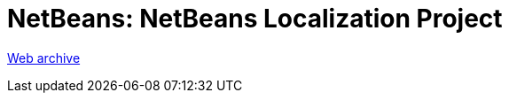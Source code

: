 ////
     Licensed to the Apache Software Foundation (ASF) under one
     or more contributor license agreements.  See the NOTICE file
     distributed with this work for additional information
     regarding copyright ownership.  The ASF licenses this file
     to you under the Apache License, Version 2.0 (the
     "License"); you may not use this file except in compliance
     with the License.  You may obtain a copy of the License at

       http://www.apache.org/licenses/LICENSE-2.0

     Unless required by applicable law or agreed to in writing,
     software distributed under the License is distributed on an
     "AS IS" BASIS, WITHOUT WARRANTIES OR CONDITIONS OF ANY
     KIND, either express or implied.  See the License for the
     specific language governing permissions and limitations
     under the License.
////
= NetBeans: NetBeans Localization Project
:page-layout: page
:jbake-tags: community
:jbake-status: published
:keywords: former site entry autoupdate nbm/nbm_package
:description: former site entry  autoupdate nbm/nbm_package
:toc: left
:toclevels: 4
:toc-title: 


link:https://web.archive.org/web/20120629220200/http://nblocalization.netbeans.org/[Web archive]



